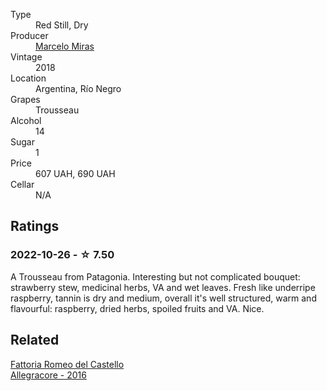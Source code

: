 #+attr_html: :class wine-main-image
[[file:/images/d4/f21a37-7537-46d1-9142-0ee459b8bf02/2022-09-26-18-42-31-DB837F38-8F96-4AF3-9087-7F197D8061AD-1-102-o@512.webp]]

- Type :: Red Still, Dry
- Producer :: [[barberry:/producers/a4893612-33df-49fa-a84a-d52da13def0d][Marcelo Miras]]
- Vintage :: 2018
- Location :: Argentina, Río Negro
- Grapes :: Trousseau
- Alcohol :: 14
- Sugar :: 1
- Price :: 607 UAH, 690 UAH
- Cellar :: N/A

** Ratings

*** 2022-10-26 - ☆ 7.50

A Trousseau from Patagonia. Interesting but not complicated bouquet: strawberry stew, medicinal herbs, VA and wet leaves. Fresh like underripe raspberry, tannin is dry and medium, overall it's well structured, warm and flavourful: raspberry, dried herbs, spoiled fruits and VA. Nice.

** Related

#+begin_export html
<div class="flex-container">
  <a class="flex-item flex-item-left" href="/wines/acc24d74-9556-479d-a9bd-bada0cccfe7e.html">
    <img class="flex-bottle" src="/images/ac/c24d74-9556-479d-a9bd-bada0cccfe7e/2022-07-02-08-55-26-CCA3B8C3-C143-4A93-8510-9EDF9AB15C67-1-105-c@512.webp"></img>
    <section class="h">Fattoria Romeo del Castello</section>
    <section class="h text-bolder">Allegracore - 2016</section>
  </a>

</div>
#+end_export
